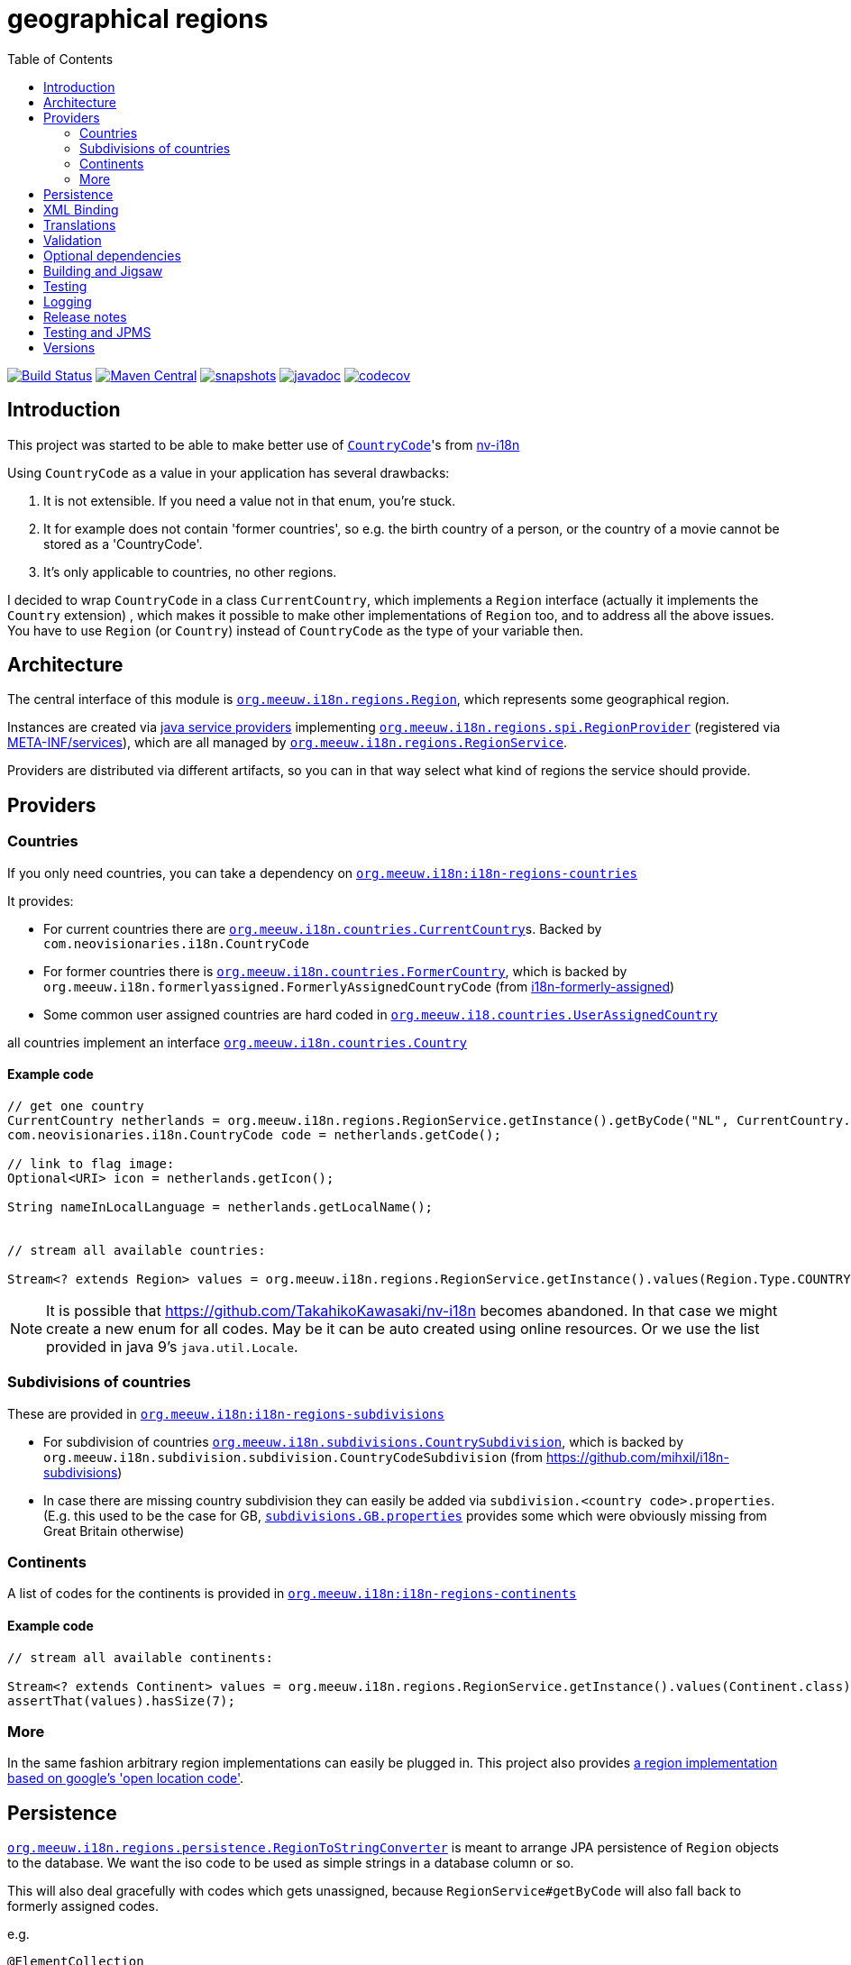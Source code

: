= geographical regions
:toc:

//image:https://travis-ci.com/mihxil/i18n-regions.svg?[Build Status,link=https://travis-ci.com/mihxil/i18n-regions]
image:https://github.com/mihxil/i18n-regions/workflows/build/badge.svg?[Build Status,link=https://github.com/mihxil/i18n-regions/actions?query=workflow%3Abuild]
image:https://img.shields.io/maven-central/v/org.meeuw.i18n/i18n-regions.svg?label=Maven%20Central[Maven Central,link=https://search.maven.org/search?q=g:%22org.meeuw.i18n%22]
image:https://img.shields.io/nexus/s/https/oss.sonatype.org/org.meeuw.i18n/i18n-regions.svg[snapshots,link=https://oss.sonatype.org/content/repositories/snapshots/org/meeuw/i18n/]
image:https://www.javadoc.io/badge/org.meeuw.i18n/i18n-regions.svg?color=blue[javadoc,link=https://www.javadoc.io/doc/org.meeuw.i18n/]
image:https://codecov.io/gh/mihxil/i18n-regions/branch/main/graph/badge.svg[codecov,link=https://codecov.io/gh/mihxil/i18n-regions]



== Introduction

This project was started to be able to make better use of https://github.com/TakahikoKawasaki/nv-i18n/blob/master/src/main/java/com/neovisionaries/i18n/CountryCode.java[`CountryCode`]'s from https://github.com/TakahikoKawasaki/nv-i18n[nv-i18n]

Using `CountryCode` as a value in your application has several drawbacks:

. It is not extensible. If you need a value not in that enum, you're stuck.
. It for example does not contain 'former countries', so e.g. the birth country of a person, or the country of a movie cannot be stored as a 'CountryCode'.
. It's only applicable to countries, no other regions.

I decided to wrap `CountryCode` in a class `CurrentCountry`, which implements a `Region` interface (actually it implements the `Country` extension) , which makes it possible to make other implementations of `Region` too, and to address all the above issues. You have to use `Region`  (or `Country`) instead of `CountryCode` as the type of your variable then.

== Architecture

The central interface of this module is link:i18n-regions/src/main/java/org/meeuw/i18n/regions/Region.java[`org.meeuw.i18n.regions.Region`], which represents some geographical region.

Instances are created via https://www.baeldung.com/java-spi[java service providers] implementing link:i18n-regions/src/main/java/org/meeuw/i18n/regions/spi/RegionProvider.java[`org.meeuw.i18n.regions.spi.RegionProvider`] (registered via link:i18n-regions/src/main/resources/META-INF/services/org.meeuw.i18n.regions.spi.RegionProvider[META-INF/services]), which are all managed by link:i18n-regions/src/main/java/org/meeuw/i18n/regions/RegionService.java[`org.meeuw.i18n.regions.RegionService`].

Providers are distributed via different artifacts, so you can in that way select what kind of regions the service should provide.

== Providers

=== Countries

If you only need countries, you can take a dependency on https://search.maven.org/search?q=g:org.meeuw.i18n%20AND%20a:i18n-regions-countries&core=gav[`org.meeuw.i18n:i18n-regions-countries`]

It provides:

- For current countries there are link:i18n-regions-countries/src/main/java/org/meeuw/i18n/countries/CurrentCountry.java[`org.meeuw.i18n.countries.CurrentCountry`]s. Backed by `com.neovisionaries.i18n.CountryCode`
- For former countries there is link:i18n-regions-countries/src/main/java/org/meeuw/i18n/countries/FormerCountry.java[`org.meeuw.i18n.countries.FormerCountry`], which is backed by `org.meeuw.i18n.formerlyassigned.FormerlyAssignedCountryCode` (from https://github.com/mihxil/i18n-formerly-assigned[i18n-formerly-assigned])
- Some common user assigned countries are hard coded in link:i18n-regions-countries/src/main/java/org/meeuw/i18n/countries/UserAssignedCountry.java[`org.meeuw.i18.countries.UserAssignedCountry`]

all countries implement an interface link:i18n-regions-countries/src/main/java/org/meeuw/i18n/countries/Country.java[`org.meeuw.i18n.countries.Country`]

==== Example code
[source,java]
----
// get one country
CurrentCountry netherlands = org.meeuw.i18n.regions.RegionService.getInstance().getByCode("NL", CurrentCountry.class).orElseThrow();
com.neovisionaries.i18n.CountryCode code = netherlands.getCode();

// link to flag image:
Optional<URI> icon = netherlands.getIcon();

String nameInLocalLanguage = netherlands.getLocalName();


// stream all available countries:

Stream<? extends Region> values = org.meeuw.i18n.regions.RegionService.getInstance().values(Region.Type.COUNTRY);


----

NOTE: It is possible that https://github.com/TakahikoKawasaki/nv-i18n becomes abandoned. In that case we might create a new enum for all codes.  May be it can be auto created using online resources. Or we use the list provided in java 9's `java.util.Locale`.

=== Subdivisions of countries

These are provided in https://search.maven.org/search?q=g:org.meeuw.i18n%20AND%20a:i18n-regions-subdivisions&core=gav[`org.meeuw.i18n:i18n-regions-subdivisions`]

- For subdivision of countries link:i18n-regions-subdivisions/src/main/java/org/meeuw/i18n/subdivisions/CountrySubdivision.java[`org.meeuw.i18n.subdivisions.CountrySubdivision`], which is backed by
`org.meeuw.i18n.subdivision.subdivision.CountryCodeSubdivision` (from https://github.com/mihxil/i18n-subdivisions)
- In case there are missing country subdivision they can easily be added via `subdivision.&lt;country code&gt;.properties`. (E.g. this used to be the case for GB, link:i18n-regions-subdivisions/src/main/resources/org/meeuw/i18n/subdivisions/subdivisions.GB.properties[`subdivisions.GB.properties`] provides some which were obviously missing from Great Britain otherwise)

=== Continents

A list of codes for the continents is provided in https://search.maven.org/search?q=g:org.meeuw.i18n%20AND%20a:i18n-regions-continents&core=ga[`org.meeuw.i18n:i18n-regions-continents`]

==== Example code
[source,java]
----
// stream all available continents:

Stream<? extends Continent> values = org.meeuw.i18n.regions.RegionService.getInstance().values(Continent.class);
assertThat(values).hasSize(7);
----

=== More

In the same fashion arbitrary region implementations can easily be plugged in. This project also provides link:i18n-regions-openlocationcode[a region implementation based on google's 'open location code'].

== Persistence

link:i18n-regions/src/main/java/org/meeuw/i18n/regions/persistence/RegionToStringConverter.java[`org.meeuw.i18n.regions.persistence.RegionToStringConverter`] is meant to arrange JPA persistence of `Region` objects to the database. We want the iso code to be used as simple strings in a database column or so.

This will also deal gracefully with codes which gets unassigned, because `RegionService#getByCode` will also fall back to formerly assigned codes.

e.g.

[source,java]
----
@ElementCollection
@Convert(converter = RegionToStringConverter.class)
protected List<org.meeuw.i18n.regions.Region> countries;
----

The converter is marked as `autoApply`, so in principle it is not needed to add this `@Convert` annotation explicitely, if this converter is available in your persistence.xml.  Or e.g. its equivalent like this:

[source,java]
----
@EntityScan(basePackages = { ...}, basePackageClasses = {org.meeuw.i18n.regions.persistence.RegionToStringConverter.class})
----


== XML Binding

The Region interface is JAXB-annotated to be marshallable to XML, which obviously should happen by the (ISO) code string. This can also be used for json.

== Translations

The region interface also provides `Region#getName(Locale)` to retrieve the name of the region in the given locale. For many countries/locales this is supported by the JVM. Missing values can be provided via the `Regions` resource bundle.

== Validation

Given a certain field with type `Region` (or one of its subtypes) you may still find that makes too many values available. Therefore, we also provide some `javax.validation.ConstraintValidator` and associated annotations to limit possible values.

e.g.

[source,java]
----
protected List<
        // valid are countries (further validated by @ValidCountry), and a list of codes.
   org.meeuw.i18n.regions.
        @ValidRegion(classes = {Country.class}, includes = {"GB-ENG", "GB-NIR", "GB-SCT", "GB-WLS"})
        @ValidCountry(value = ValidCountry.OFFICIAL | ValidCountry.USER_ASSIGNED | ValidCountry.FORMER, excludes = {"XN"})
        @NotNull Region> countries;
----

or, if you prefer, on the collection itself:

[source,java]
----
    @ValidCountry(value = ValidCountry.OFFICIAL | ValidCountry.USER_ASSIGNED | ValidCountry.FORMER, includes = {"GB-ENG", "GB-NIR", "GB-SCT", "GB-WLS"})
    protected List<org.meeuw.i18n.regions.Region> countries;
----

This list will not validate if you add Regions which don't follow the given rules.

It can also be used on `java.util.Locale`, which contains a country component too:

[source,java]
----
 protected List<
        @ValidRegion(classes = {Country.class})
        @ValidCountry(value = ValidCountry.OFFICIAL | ValidCountry.USER_ASSIGNED | ValidCountry.FORMER, excludes = {"XN"})
        @Language(mayContainCountry = true)
        @NotNull Locale> languages;
----

(For completeness also link:i18n-regions/src/main/java/org/meeuw/i18n/regions/validation/Language.java[`@Language`] is provided).

As a utility, there is `org.meeuw.i18n.regions.validation.RegionValidatorService` which can be used to filter a stream of regions  (e.g. `RegionService#values()`) based on the settings of these annotations.

[source,java ]
----
 // A list of all valid regions for the property 'countries' of the 'MediaObject'
 return RegionService.getInstance().values()
            .filter(RegionValidatorService.getInstance().fromProperty(MediaObject.class, "countries"))
            .sorted(Regions.sortByName(LanguageCode.nl));

----

== Optional dependencies

Several dependencies are marked `optional` in the pom.xml. E.g. the annotations used to arrange XML bindings and validation are not present (anymore) in java 11. If they are not present, this will not make it impossible to use the classes, you just cannot use JAXB, JPA, validation or whatever the missing dependency is related to. It's only about annotations so that doesn't cause (by the JSR-175 specification) problems.

== Building and Jigsaw

This projects needs to build with java 11. It produces byte code compatible for java 8 though (besides module-info.class) The goal is to be compatible with https://www.baeldung.com/project-jigsaw-java-modularity[jigsaw], which was introduced in java 9.

If you use java 11 then you can require `org.meeuw.i18n.regions` in `module-info.java`.

== Testing

Besides the usual junit test in link:src/test[src/test], in the link:tests[tests] folder I collect some sample projects to test this stuff out by hand.
Try e.g.

[source,bash]
----
cd tests/springboot
mvn spring-boot:run
----

There are also tests in 'blackbox-testing'. Mainly testing validation code (because JPMS).

To achieve a proper report of test coverage the module 'report-aggregation' just depends on everything together witht some jacoco plugin configuration.

== Logging

Some logging happens via the `java.util.logging` framework to avoid any extra dependencies.

When you use slf4j or logback or so you could take a dependency to catch such  logging in your logging framework of choice.

[source,xml]
----
<dependency>
  <!-- region service uses java.util.logging. This makes it log to logback as springboot does -->
  <groupId>org.slf4j</groupId>
  <artifactId>jul-to-slf4j</artifactId>
  <version>1.7.25</version>
</dependency>
----

There are very few log events, it is not important.

== Release notes
Release notes can be found link:RELEASE-NOTES.adoc[here].

== Testing and JPMS
Find my findings link:TESTING-WITH-JPMS.adoc[here]


== Versions


|===
|Version | |

|1.x
|javax, java 8 (though with module-info)
| &le; 2024


| 2.x
| jakarta, java 11
| &ge; 2024

| 2.2
| deprecating use of neovisionaries for languages, in favour of `org.meeuw.i18n:i18n-iso-639`
| july 2024

| 2.3
| deprecating use of neovisionaries for current countries. Just scrape them from wikipedia or so
| TODO ?

| 3.x
| drop dependency on neovisionaries
| TODO ?


|===

